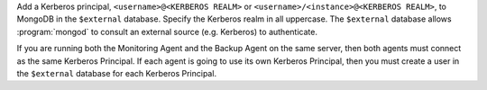 Add a Kerberos principal, ``<username>@<KERBEROS REALM>`` or
``<username>/<instance>@<KERBEROS REALM>``, to MongoDB in the
``$external`` database. Specify the Kerberos realm in all uppercase.
The ``$external`` database allows :program:`mongod` to consult an
external source (e.g. Kerberos) to authenticate.

If you are running both the Monitoring Agent and the Backup Agent on
the same server, then both agents must connect as the same Kerberos
Principal. If each agent is going to use its own Kerberos Principal,
then you must create a user in the ``$external`` database for each
Kerberos Principal.